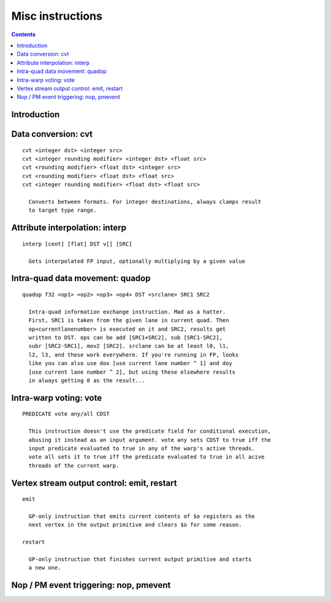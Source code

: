 .. _tesla-misc:

=================
Misc instructions
=================

.. contents::


Introduction
============

.. todo:: write me


.. _tesla-opg-cvt-i2i:
.. _tesla-opg-cvt-i2f:
.. _tesla-opg-cvt-f2i:
.. _tesla-opg-cvt-f2f:

Data conversion: cvt
====================

.. todo:: write me

::

  cvt <integer dst> <integer src>
  cvt <integer rounding modifier> <integer dst> <float src>
  cvt <rounding modifier> <float dst> <integer src>
  cvt <rounding modifier> <float dst> <float src>
  cvt <integer rounding modifier> <float dst> <float src>

    Converts between formats. For integer destinations, always clamps result
    to target type range.


.. _tesla-opg-interp:
.. _tesla-opg-short-interp:

Attribute interpolation: interp
===============================

.. todo:: write me

::

  interp [cent] [flat] DST v[] [SRC]

    Gets interpolated FP input, optionally multiplying by a given value


.. _tesla-opg-quadop:

Intra-quad data movement: quadop
================================

.. todo:: write me

::

  quadop f32 <op1> <op2> <op3> <op4> DST <srclane> SRC1 SRC2

    Intra-quad information exchange instruction. Mad as a hatter.
    First, SRC1 is taken from the given lane in current quad. Then
    op<currentlanenumber> is executed on it and SRC2, results get
    written to DST. ops can be add [SRC1+SRC2], sub [SRC1-SRC2],
    subr [SRC2-SRC1], mov2 [SRC2]. srclane can be at least l0, l1,
    l2, l3, and these work everywhere. If you're running in FP, looks
    like you can also use dox [use current lane number ^ 1] and doy
    [use current lane number ^ 2], but using these elsewhere results
    in always getting 0 as the result...


.. _tesla-opg-vote:

Intra-warp voting: vote
=======================

.. todo:: write me

::

  PREDICATE vote any/all CDST

    This instruction doesn't use the predicate field for conditional execution,
    abusing it instead as an input argument. vote any sets CDST to true iff the
    input predicate evaluated to true in any of the warp's active threads.
    vote all sets it to true iff the predicate evaluated to true in all acive
    threads of the current warp.


.. _tesla-opg-emit:

Vertex stream output control: emit, restart
===========================================

.. todo:: write me

::

  emit

    GP-only instruction that emits current contents of $o registers as the
    next vertex in the output primitive and clears $o for some reason.

  restart

    GP-only instruction that finishes current output primitive and starts
    a new one.


.. _tesla-opg-nop:

Nop / PM event triggering: nop, pmevent
=======================================

.. todo:: write me
